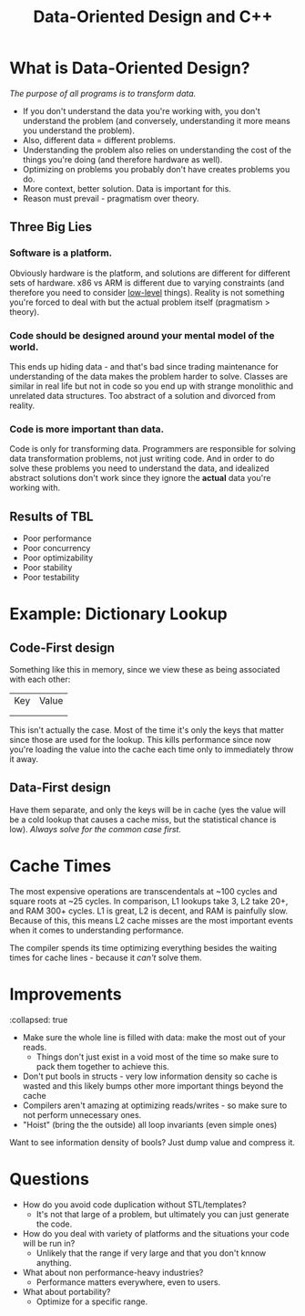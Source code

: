 #+TITLE: Data-Oriented Design and C++

* What is Data-Oriented Design? 

/The purpose of all programs is to transform data./ 

- If you don't understand the data you're working with, you don't understand the problem (and conversely, understanding it more means you understand the problem).
- Also, different data = different problems.
- Understanding the problem also relies on understanding the cost of the things you're doing (and therefore hardware as well).
- Optimizing on problems you probably don't have creates problems you do.
- More context, better solution. Data is important for this.
- Reason must prevail - pragmatism over theory.
** Three Big Lies
*** Software is a platform.
Obviously hardware is the platform, and solutions are different for different sets of hardware. x86 vs ARM is different due to varying constraints (and therefore you need to consider [[id:269af773-e8c8-4297-8933-cfdbf56da060][low-level]] things). Reality is not something you're forced to deal with but the actual problem itself (pragmatism > theory).
*** Code should be designed around your mental model of the world.
This ends up hiding data - and that's bad since trading maintenance for understanding of the data makes the problem harder to solve. Classes are similar in real life but not in code so you end up with strange monolithic and unrelated data structures. Too abstract of a solution and divorced from reality.
*** Code is more important than data.
Code is only for transforming data. Programmers are responsible for solving data transformation problems, not just writing code. And in order to do solve these problems you need to understand the data, and idealized abstract solutions don't work since they ignore the *actual* data you're working with.
** Results of TBL
- Poor performance
- Poor concurrency
- Poor optimizability
- Poor stability
- Poor testability
* Example: Dictionary Lookup
** Code-First design
Something like this in memory, since we view these as being associated with each other:
| Key | Value |
|     |       |
|     |       |

This isn't actually the case. Most of the time it's only the keys that matter since those are used for the lookup. This kills performance since now you're loading the value into the cache each time only to immediately throw it away.
** Data-First design
 Have them separate, and only the keys will be in cache (yes the value will be a cold lookup that causes a cache miss, but the statistical chance is low). /Always solve for the common case first./
* Cache Times 
The most expensive operations are transcendentals at ~100 cycles and square roots at ~25 cycles. In comparison, L1 lookups take 3, L2 take 20+, and RAM 300+ cycles. L1 is great, L2 is decent, and RAM is painfully slow. Because of this, this means L2 cache misses are the most important events when it comes to understanding performance. 

The compiler spends its time optimizing everything besides the waiting times for cache lines - because it /can't/ solve them.
* Improvements
:collapsed: true
- Make sure the whole line is filled with data: make the most out of your reads.
  - Things don't just exist in a void most of the time so make sure to pack them together to achieve this.
- Don't put bools in structs - very low information density so cache is wasted and this likely bumps other more important things beyond the cache
- Compilers aren't amazing at optimizing reads/writes - so make sure to not perform unnecessary ones.
- "Hoist" (bring the the outside) all loop invariants (even simple ones)


Want to see information density of bools? Just dump value and compress it.
* Questions
- How do you avoid code duplication without STL/templates?
  - It's not that large of a problem, but ultimately you can just generate the code.
- How do you deal with variety of platforms and the situations your code will be run in?
  - Unlikely that the range if very large and that you don't knnow anything.
- What about non performance-heavy industries?
  - Performance matters everywhere, even to users.
- What about portability?
  - Optimize for a specific range.
